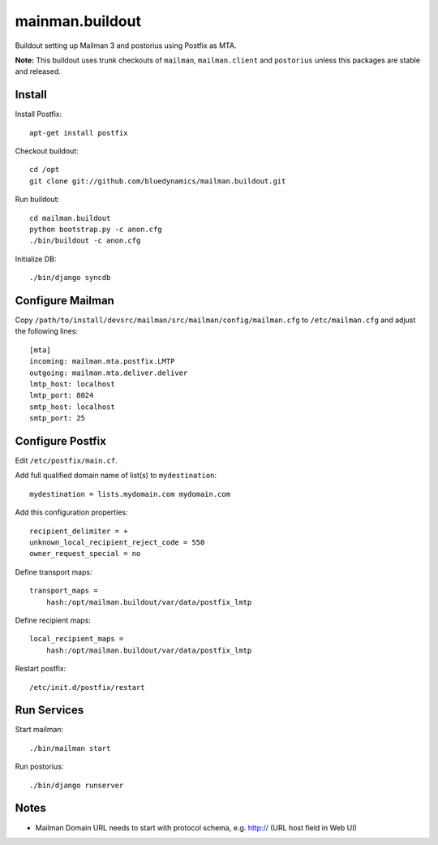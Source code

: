 ================
mainman.buildout
================

Buildout setting up Mailman 3 and postorius using Postfix as MTA.

**Note:** This buildout uses trunk checkouts of ``mailman``, ``mailman.client``
and ``postorius`` unless this packages are stable and released.


Install
=======

Install Postfix::

    apt-get install postfix

Checkout buildout::

    cd /opt
    git clone git://github.com/bluedynamics/mailman.buildout.git

Run buildout::

    cd mailman.buildout
    python bootstrap.py -c anon.cfg
    ./bin/buildout -c anon.cfg

Initialize DB::

    ./bin/django syncdb


Configure Mailman
=================

Copy ``/path/to/install/devsrc/mailman/src/mailman/config/mailman.cfg`` to
``/etc/mailman.cfg`` and adjust the following lines::

    [mta]
    incoming: mailman.mta.postfix.LMTP
    outgoing: mailman.mta.deliver.deliver
    lmtp_host: localhost
    lmtp_port: 8024
    smtp_host: localhost
    smtp_port: 25


Configure Postfix
=================

Edit ``/etc/postfix/main.cf``.

Add full qualified domain name of list(s) to ``mydestination``::

     mydestination = lists.mydomain.com mydomain.com

Add this configuration properties::

    recipient_delimiter = +
    unknown_local_recipient_reject_code = 550
    owner_request_special = no

Define transport maps::

    transport_maps =
        hash:/opt/mailman.buildout/var/data/postfix_lmtp

Define recipient maps::

    local_recipient_maps =
        hash:/opt/mailman.buildout/var/data/postfix_lmtp

Restart postfix::

    /etc/init.d/postfix/restart


Run Services
============

Start mailman::

    ./bin/mailman start

Run postorius::

    ./bin/django runserver


Notes
=====

- Mailman Domain URL needs to start with protocol schema, e.g. http://
  (URL host field in Web UI)